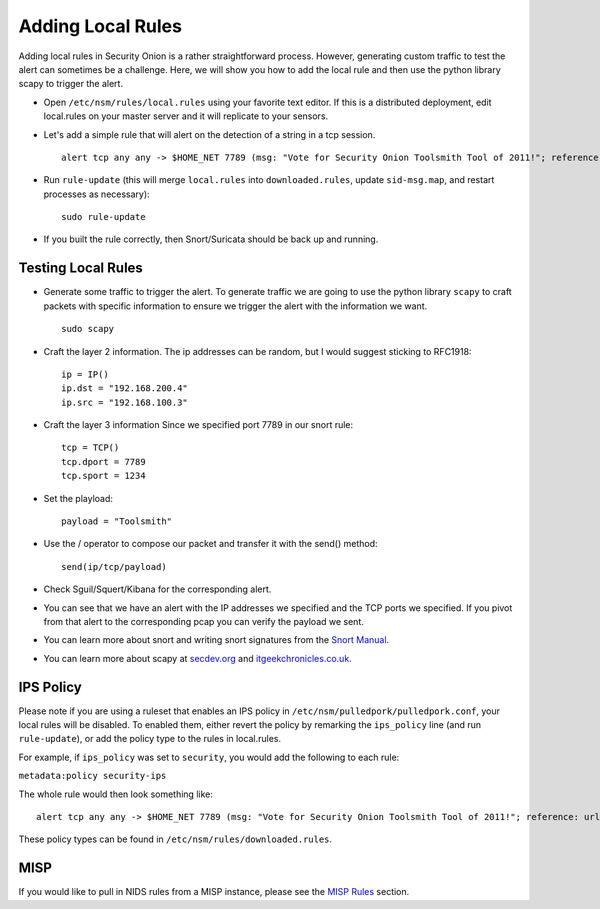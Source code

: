 Adding Local Rules
==================

Adding local rules in Security Onion is a rather straightforward process. However, generating custom traffic to test the alert can sometimes be a challenge. Here, we will show you how to add the local rule and then use the python library scapy to trigger the alert.

-  Open ``/etc/nsm/rules/local.rules`` using your favorite text editor.  If this is a distributed deployment, edit local.rules on your master server and it will replicate to your sensors.
   
-  Let's add a simple rule that will alert on the detection of a string in a tcp session.

   ::

       alert tcp any any -> $HOME_NET 7789 (msg: "Vote for Security Onion Toolsmith Tool of 2011!"; reference: url,http://holisticinfosec.blogspot.com/2011/12/choose-2011-toolsmith-tool-of-year.html; content: "toolsmith"; flow:to_server; nocase; sid:9000547; rev:1)     

-  Run ``rule-update`` (this will merge ``local.rules`` into ``downloaded.rules``, update ``sid-msg.map``, and restart processes as necessary):

   ::

       sudo rule-update

-  If you built the rule correctly, then Snort/Suricata should be back up and running.
   
Testing Local Rules
-------------------

-  Generate some traffic to trigger the alert. To generate traffic we are going to use the python library ``scapy`` to craft packets with specific information to ensure we trigger the alert with the information we want.

   ::

       sudo scapy

-  Craft the layer 2 information.  The ip addresses can be random, but I would suggest sticking to RFC1918:

   ::
      
       ip = IP()
       ip.dst = "192.168.200.4"
       ip.src = "192.168.100.3"

- Craft the layer 3 information  Since we specified port 7789 in our snort rule:

  ::
   
       tcp = TCP()
       tcp.dport = 7789
       tcp.sport = 1234

- Set the playload:

  ::
   
       payload = "Toolsmith"

- Use the / operator to compose our packet and transfer it with the send() method:

  ::
   
       send(ip/tcp/payload)

-  Check Sguil/Squert/Kibana for the corresponding alert.

-  You can see that we have an alert with the IP addresses we specified and the TCP ports we specified. If you pivot from that alert to the corresponding pcap you can verify the payload we sent.

-  You can learn more about snort and writing snort signatures from the `Snort Manual <http://manual.snort.org/node26.html>`__.

-  You can learn more about scapy at  `secdev.org <http://www.secdev.org/projects/scapy/>`__ and `itgeekchronicles.co.uk <http://itgeekchronicles.co.uk/2012/05/31/scapy-guide-the-release/>`__.

IPS Policy
----------

Please note if you are using a ruleset that enables an IPS policy in ``/etc/nsm/pulledpork/pulledpork.conf``, your local rules will be disabled. To enabled them, either revert the policy by remarking the ``ips_policy`` line (and run ``rule-update``), or add the policy type to the rules in local.rules.

For example, if ``ips_policy`` was set to ``security``, you would add the following to each rule:

``metadata:policy security-ips``

The whole rule would then look something like:

::

   alert tcp any any -> $HOME_NET 7789 (msg: "Vote for Security Onion Toolsmith Tool of 2011!"; reference: url,http://holisticinfosec.blogspot.com/2011/12/choose-2011-toolsmith-tool-of-year.html; content: "toolsmith"; flow:to_server; nocase; sid:9000547; metadata:policy security-ips; rev:1)

These policy types can be found in ``/etc/nsm/rules/downloaded.rules``.

MISP
----

If you would like to pull in NIDS rules from a MISP instance, please see the `MISP Rules <MISP>`__ section.
